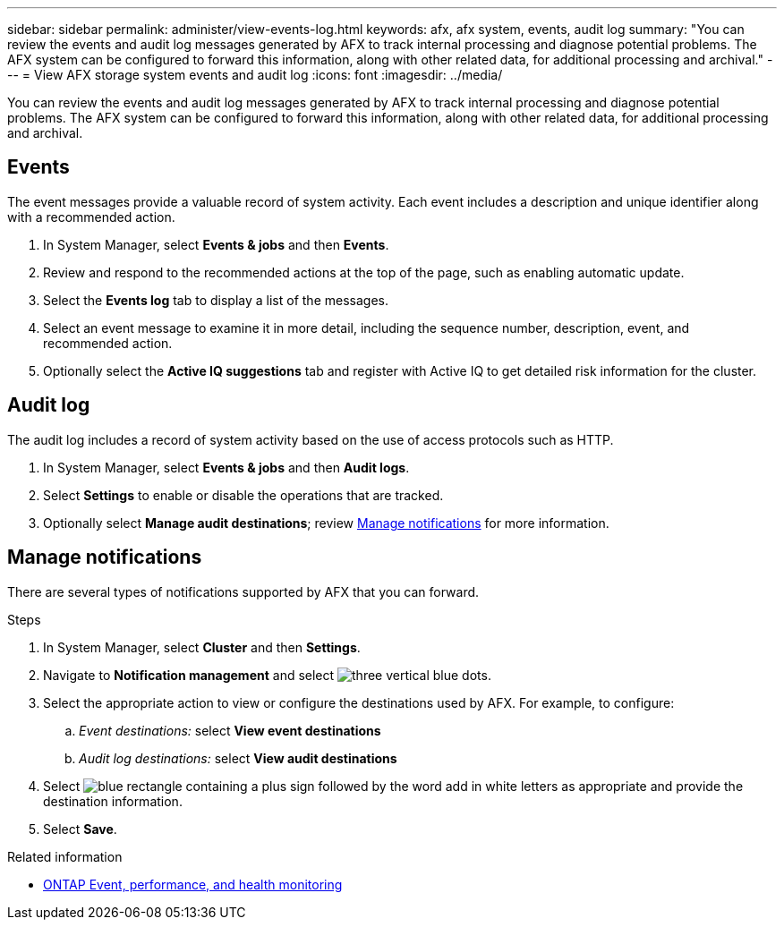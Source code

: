 ---
sidebar: sidebar
permalink: administer/view-events-log.html
keywords: afx, afx system, events, audit log
summary: "You can review the events and audit log messages generated by AFX to track internal processing and diagnose potential problems. The AFX system can be configured to forward this information, along with other related data, for additional processing and archival."
---
= View AFX storage system events and audit log
:icons: font
:imagesdir: ../media/

[.lead]
You can review the events and audit log messages generated by AFX to track internal processing and diagnose potential problems. The AFX system can be configured to forward this information, along with other related data, for additional processing and archival.

== Events

The event messages provide a valuable record of system activity. Each event includes a description and unique identifier along with a recommended action.

. In System Manager, select *Events & jobs* and then *Events*.

. Review and respond to the recommended actions at the top of the page, such as enabling automatic update.

. Select the *Events log* tab to display a list of the messages.

. Select an event message to examine it in more detail, including the sequence number, description, event, and recommended action.

. Optionally select the *Active IQ suggestions* tab and register with Active IQ to get detailed risk information for the cluster.

== Audit log

The audit log includes a record of system activity based on the use of access protocols such as HTTP.

. In System Manager, select *Events & jobs* and then *Audit logs*.

. Select *Settings* to enable or disable the operations that are tracked.

. Optionally select *Manage audit destinations*; review <<Manage notifications>> for more information.

== Manage notifications

There are several types of notifications supported by AFX that you can forward.

.Steps

. In System Manager, select *Cluster* and then *Settings*.

. Navigate to *Notification management* and select image:icon_kabob.gif[three vertical blue dots].

. Select the appropriate action to view or configure the destinations used by AFX. For example, to configure:
.. _Event destinations:_ select *View event destinations*
.. _Audit log destinations:_ select *View audit destinations*

. Select image:icon_add_blue_bg.png[blue rectangle containing a plus sign followed by the word add in white letters] as appropriate and provide the destination information.

. Select *Save*.

.Related information

* https://docs.netapp.com/us-en/ontap/event-performance-monitoring/index.html[ONTAP Event, performance, and health monitoring^]